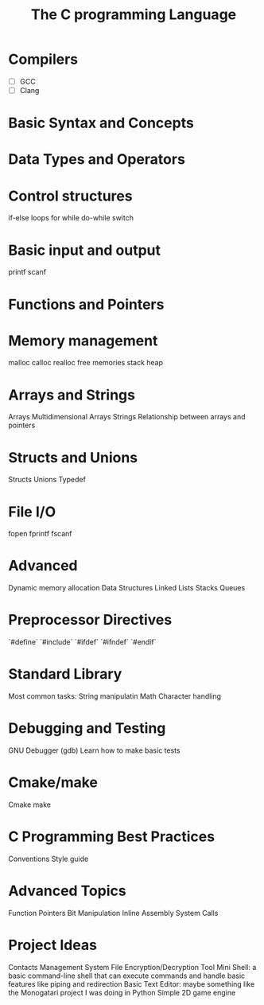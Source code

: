 #+TITLE: The C programming Language
#+DESCRIPTION: Things to learn in order to get a good grasp of the C programming language

* Compilers
- [ ] GCC
- [ ] Clang

* Basic Syntax and Concepts
* Data Types and Operators

* Control structures
if-else
loops
	for
	while
	do-while
switch

* Basic input and output
printf
scanf

* Functions and Pointers

* Memory management
malloc
calloc
realloc
free
memories
	stack
	heap

* Arrays and Strings
Arrays
Multidimensional Arrays
Strings
Relationship between arrays and pointers

* Structs and Unions
Structs
Unions
Typedef

* File I/O
fopen
fprintf
fscanf

* Advanced 
Dynamic memory allocation
Data Structures
	Linked Lists
	Stacks
	Queues

* Preprocessor Directives
`#define`
`#include`
`#ifdef`
`#ifndef`
`#endif`

* Standard Library
Most common tasks:
	String manipulatin
	Math
	Character handling

* Debugging and Testing
GNU Debugger (gdb)
Learn how to make basic tests

* Cmake/make
Cmake
make
* C Programming Best Practices
Conventions
Style guide

* Advanced Topics
Function Pointers
Bit Manipulation
Inline Assembly
System Calls

* Project Ideas
Contacts Management System
File Encryption/Decryption Tool
Mini Shell:  a basic command-line shell that can execute commands and handle basic features like piping and redirection
Basic Text Editor: maybe something like the Monogatari project I was doing in Python
Simple 2D game engine
